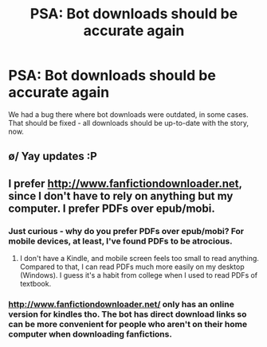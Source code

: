 #+TITLE: PSA: Bot downloads should be accurate again

* PSA: Bot downloads should be accurate again
:PROPERTIES:
:Author: tusing
:Score: 23
:DateUnix: 1454804659.0
:DateShort: 2016-Feb-07
:FlairText: Meta
:END:
We had a bug there where bot downloads were outdated, in some cases. That should be fixed - all downloads should be up-to-date with the story, now.


** \o/ Yay updates :P
:PROPERTIES:
:Author: bluspacecow
:Score: 2
:DateUnix: 1454817541.0
:DateShort: 2016-Feb-07
:END:


** I prefer [[http://www.fanfictiondownloader.net]], since I don't have to rely on anything but my computer. I prefer PDFs over epub/mobi.
:PROPERTIES:
:Author: aspectq
:Score: 1
:DateUnix: 1454832414.0
:DateShort: 2016-Feb-07
:END:

*** Just curious - why do you prefer PDFs over epub/mobi? For mobile devices, at least, I've found PDFs to be atrocious.
:PROPERTIES:
:Author: tusing
:Score: 5
:DateUnix: 1454835634.0
:DateShort: 2016-Feb-07
:END:

**** I don't have a Kindle, and mobile screen feels too small to read anything. Compared to that, I can read PDFs much more easily on my desktop (Windows). I guess it's a habit from college when I used to read PDFs of textbook.
:PROPERTIES:
:Author: aspectq
:Score: 1
:DateUnix: 1454839785.0
:DateShort: 2016-Feb-07
:END:


*** [[http://www.fanfictiondownloader.net/]] only has an online version for kindles tho. The bot has direct download links so can be more convenient for people who aren't on their home computer when downloading fanfictions.
:PROPERTIES:
:Author: bluspacecow
:Score: 1
:DateUnix: 1454838358.0
:DateShort: 2016-Feb-07
:END:
